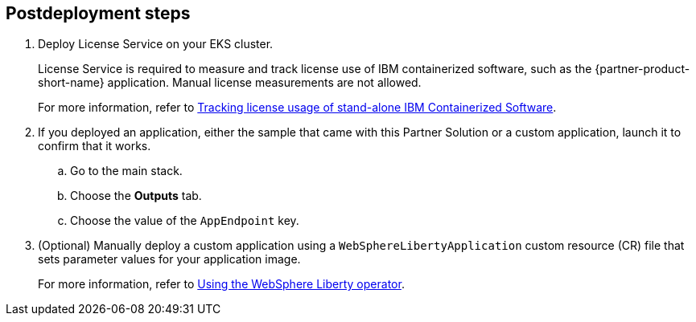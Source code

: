 == Postdeployment steps

. Deploy License Service on your EKS cluster. 
+
License Service is required to measure and track license use of IBM containerized software, such as the {partner-product-short-name} application. Manual license measurements are not allowed. 
+
For more information, refer to https://www.ibm.com/docs/SSHKN6/license-service/1.x.x/standalone-LS.html[Tracking license usage of stand-alone IBM Containerized Software^].

. If you deployed an application, either the sample that came with this Partner Solution or a custom application, launch it to confirm that it works. 
.. Go to the main stack.
.. Choose the *Outputs* tab.
.. Choose the value of the `AppEndpoint` key.

. (Optional) Manually deploy a custom application using a `WebSphereLibertyApplication` custom resource (CR) file that sets parameter values for your application image. 
+
For more information, refer to https://www.ibm.com/docs/SSEQTP_liberty/opr/ae/cfg-t-main.html[Using the WebSphere Liberty operator^].
